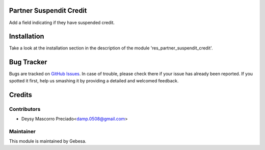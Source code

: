 .. image:: https://img.shields.io/badge/licence-AGPL--3-blue.svg
    :alt: License

Partner Suspendit Credit
========================

Add a field indicating if they have suspended credit.


Installation
============

Take a look at the installation section in the description of the module 
'res_partner_suspendit_credit'.


Bug Tracker
===========

Bugs are tracked on `GitHub Issues <https://github.com/Gebesa-TI/Addons-gebesa/issues>`_.
In case of trouble, please check there if your issue has already been reported.
If you spotted it first, help us smashing it by providing a detailed and welcomed feedback.


Credits
=======

Contributors
------------

* Deysy Mascorro Preciado<damp.0508@gmail.com>

Maintainer
----------

.. image:: http://www.gebesa.com/wp-content/uploads/2013/04/LOGO-GEBESA.png
   :alt: Gebesa
   :target: http://www.gebesa.com

This module is maintained by Gebesa.
